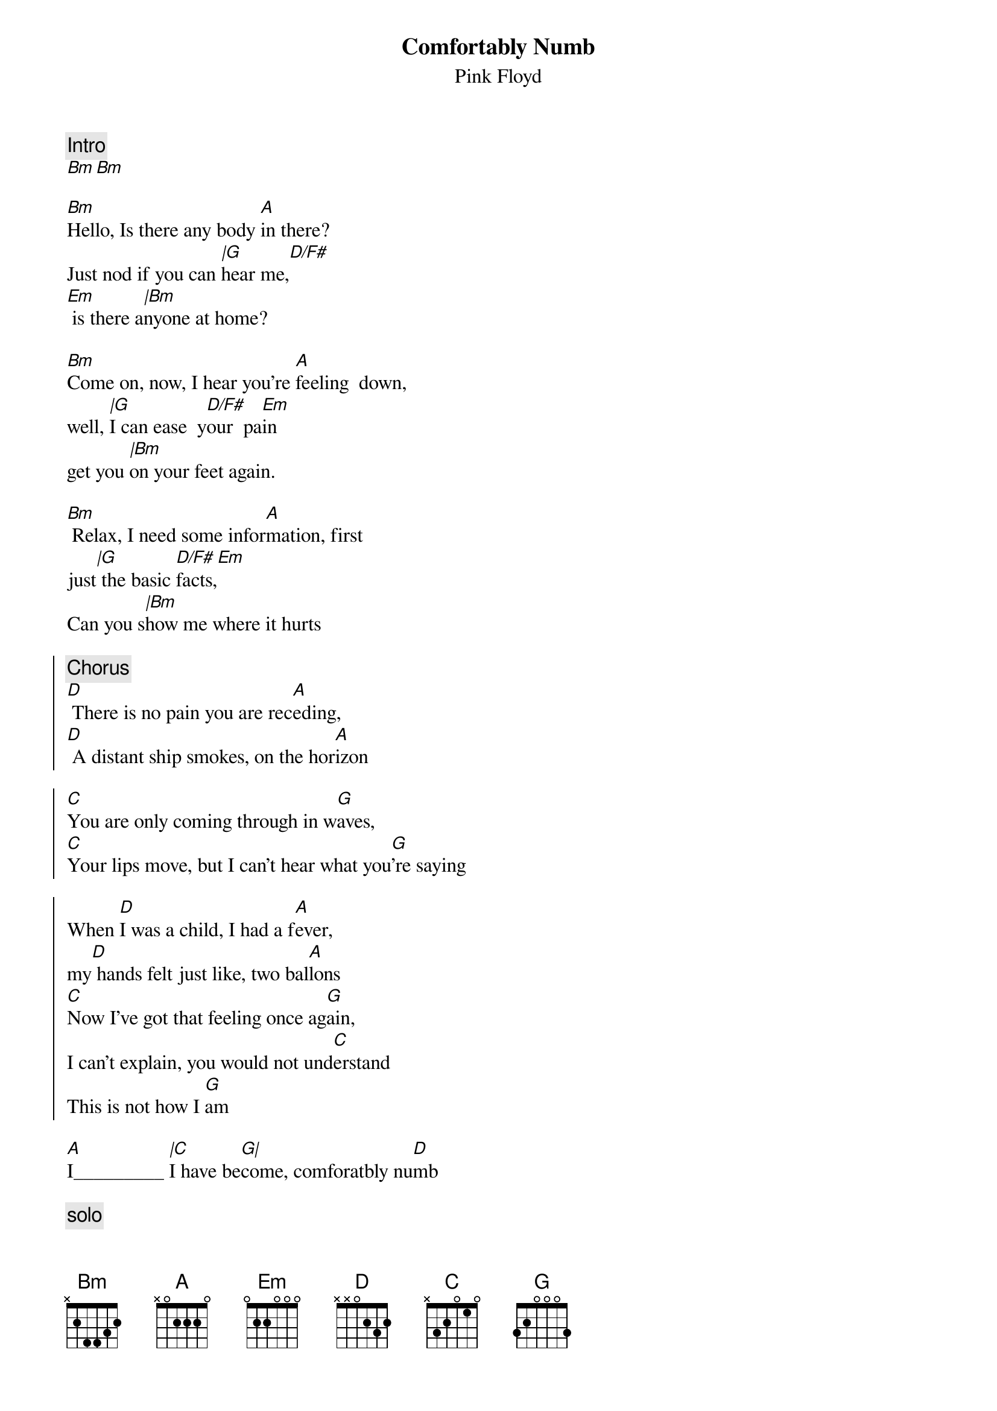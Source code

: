 {t:Comfortably Numb}
{st:Pink Floyd}
{artist:Pink Floyd}
#
{c:Intro}
[Bm][Bm]

[Bm]Hello, Is there any body [A]in there?
Just nod if you can [|G]hear me,[D/F#]      
[Em] is there a[|Bm]nyone at home?

[Bm]Come on, now, I hear you're [A]feeling  down,
well, [|G]I can ease  y[D/F#]our  pa[Em]in
get you [|Bm]on your feet again.

[Bm] Relax, I need some infor[A]mation, first
just[|G] the basic [D/F#]facts,[Em]
Can you s[|Bm]how me where it hurts

{soc}
{c:Chorus}
[D] There is no pain you are rec[A]eding,
[D] A distant ship smokes, on the hor[A]izon

[C]You are only coming through in w[G]aves,
[C]Your lips move, but I can't hear what you[G]'re saying

When [D]I was a child, I had a f[A]ever,
my[D] hands felt just like, two bal[A]lons
[C]Now I've got that feeling once ag[G]ain,
I can't explain, you would not und[C]erstand
This is not how I [G]am
{eoc}

[A]I_________ [|C]I have be[G|]come, comforatbly nu[D]mb

{c:solo}
[D] [A] [D] [A]
[C] [G] [C] [G]

[A]I___________[|C]___, have b[G|]ecome comfortably [D]numb

[Bm]O.K., just a little pin [A]prick, 
there'll be no more [|G]aaaaaaaah[D/F#]  [Em]
But you may[|Bm] feel a little sick.

Can you s[Bm]tand up? I do believe it's w[A]orking, good.
That'll keep you [|G]going through [D/F#]the s[Em]how,
C'[|Bm]mon it's time to go

{soc}
[D]There is no pain you are rece[A]ding,
[D]A distant ships smoke on the hor[A]izon
[C]You are only coming through in wa[G]ves,
Your[C] lips move, but I can't hear what your say[G]ing

When[D] I was a child, I caught a flee[A]ting glimpse,
[D]Out of the corner of my e[A]ye
[C]I turned to look, but it was go[G]ne,
I can not put my finger on [C]it now
The child is grown, the drea[G]m is gone
{eoc}

[A]and I___________[|C]_____, have b[G|]ecome comfortably [D]numb.

{c:outro solo}
[Bm] __________ [A] ___________ [Bm]____ [D/F#]__ [Em] _______[Bm]